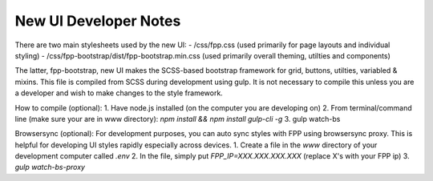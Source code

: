=====
New UI Developer Notes
=====

There are two main stylesheets used by the new UI:
- /css/fpp.css (used primarily for page layouts and individual styling)
- /css/fpp-bootstrap/dist/fpp-bootstrap.min.css  (used primarily overall theming, utilties and components)

The latter, fpp-bootstrap, new UI makes the SCSS-based bootstrap framework for grid, buttons, utilties, variabled & mixins.
This file is compiled from SCSS during development using gulp.
It is not necessary to compile this unless you are a developer and wish to make changes to the style framework.

How to compile (optional):
1. Have node.js installed (on the computer you are developing on)
2. From terminal/command line (make sure your are in www directory): `npm install && npm install gulp-cli -g`
3. gulp watch-bs

Browsersync (optional):
For development purposes, you can auto sync styles with FPP using browsersync proxy. This is helpful for developing UI styles rapidly especially across devices.
1. Create a file in the `www` directory of your development computer called `.env`
2. In the file, simply put `FPP_IP=XXX.XXX.XXX.XXX` (replace X's with your FPP ip)
3. `gulp watch-bs-proxy`